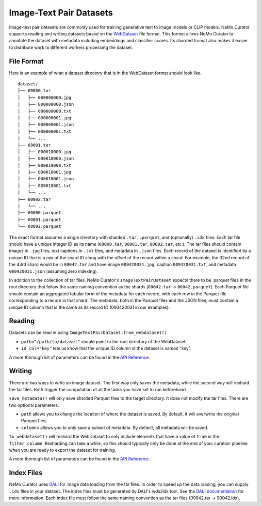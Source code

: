 .. _data-curator-image-datasets:

=========================
Image-Text Pair Datasets
=========================

Image-text pair datasets are commonly used for training generative text to image models or CLIP models.
NeMo Curator supports reading and writing datasets based on the `WebDataset <https://github.com/webdataset/webdataset>`_ file format.
This format allows NeMo Curator to annotate the dataset with metadata including embeddings and classifier scores.
Its sharded format also makes it easier to distribute work to different workers processing the dataset.

------------
File Format
------------

Here is an example of what a dataset directory that is in the WebDataset format should look like.

::

    dataset/
    ├── 00000.tar
    │   ├── 000000000.jpg
    │   ├── 000000000.json
    │   ├── 000000000.txt
    │   ├── 000000001.jpg
    │   ├── 000000001.json
    │   ├── 000000001.txt
    │   └── ...
    ├── 00001.tar
    │   ├── 000010000.jpg
    │   ├── 000010000.json
    │   ├── 000010000.txt
    │   ├── 000010001.jpg
    │   ├── 000010001.json
    │   ├── 000010001.txt
    │   └── ...
    ├── 00002.tar
    │   └── ...
    ├── 00000.parquet
    ├── 00001.parquet
    └── 00002.parquet


The exact format assumes a single directory with sharded ``.tar``, ``.parquet``, and (optionally)
``.idx`` files. Each tar file should have a unique integer ID as its name (``00000.tar``,
``00001.tar``, ``00002.tar``, etc.). The tar files should contain images in ``.jpg`` files, text captions
in ``.txt`` files, and metadata in ``.json`` files. Each record of the dataset is identified by
a unique ID that is a mix of the shard ID along with the offset of the record within a shard.
For example, the 32nd record of the 43rd shard would be in ``00042.tar`` and have image ``000420031.jpg``,
caption ``000420031.txt``, and metadata ``000420031.json`` (assuming zero indexing).

In addition to the collection of tar files, NeMo Curator's ``ImageTextPairDataset`` expects there to be .parquet files
in the root directory that follow the same naming convention as the shards (``00042.tar`` -> ``00042.parquet``).
Each Parquet file should contain an aggregated tabular form of the metadata for each record, with
each row in the Parquet file corresponding to a record in that shard. The metadata, both in the Parquet
files and the JSON files, must contain a unique ID column that is the same as its record ID (000420031
in our examples).

-------
Reading
-------

Datasets can be read in using ``ImageTextPairDataset.from_webdataset()``

.. code-block:: python
    from nemo_curator.datasets import ImageTextPairDataset

    dataset = ImageTextPairDataset.from_webdataset(path="/path/to/dataset", id_col="key")

* ``path="/path/to/dataset"`` should point to the root directory of the WebDataset.
* ``id_col="key"`` lets us know that the unique ID column in the dataset is named "key".

A more thorough list of parameters can be found in the `API Reference <https://docs.nvidia.com/nemo-framework/user-guide/latest/datacuration/api/datasets.html>`_.

-------
Writing
-------

There are two ways to write an image dataset. The first way only saves the metadata, while the second way will reshard the tar files.
Both trigger the computation of all the tasks you have set to run beforehand.

.. code-block:: python
    from nemo_curator.datasets import ImageTextPairDataset

    dataset = ImageTextPairDataset.from_webdataset(path="/path/to/dataset", id_col="key")

    # Perform your operations (embedding creation, classifiers, etc.)

    dataset.save_metadata()

``save_metadata()`` will only save sharded Parquet files to the target directory. It does not modify the tar files.
There are two optional parameters:

* ``path`` allows you to change the location of where the dataset is saved. By default, it will overwrite the original Parquet files.
* ``columns`` allows you to only save a subset of metadata. By default, all metadata will be saved.


.. code-block:: python
    from nemo_curator.datasets import ImageTextPairDataset

    dataset = ImageTextPairDataset.from_webdataset(path="/path/to/dataset", id_col="key")

    # Perform your operations (embedding creation, classifiers, etc.)

    dataset.to_webdataset(path="/path/to/output", filter_column="passes_curation")

``to_webdataset()`` will reshard the WebDataset to only include elements that have a value of ``True`` in the ``filter_column``.
Resharding can take a while, so this should typically only be done at the end of your curation pipeline when you are ready to export the dataset for training.


A more thorough list of parameters can be found in the `API Reference <https://docs.nvidia.com/nemo-framework/user-guide/latest/datacuration/api/datasets.html>`_.

-------------
Index Files
-------------

NeMo Curator uses `DALI <https://docs.nvidia.com/deeplearning/dali/user-guide/docs/examples/general/data_loading/dataloading_webdataset.html>`_ for image data loading from the tar files.
In order to speed up the data loading, you can supply ``.idx`` files in your dataset.
The index files must be generated by DALI's wds2idx tool.
See the `DALI documentation <https://docs.nvidia.com/deeplearning/dali/user-guide/docs/examples/general/data_loading/dataloading_webdataset.html#Creating-an-index>`_ for more information.
Each index file must follow the same naming convention as the tar files (00042.tar -> 00042.idx).